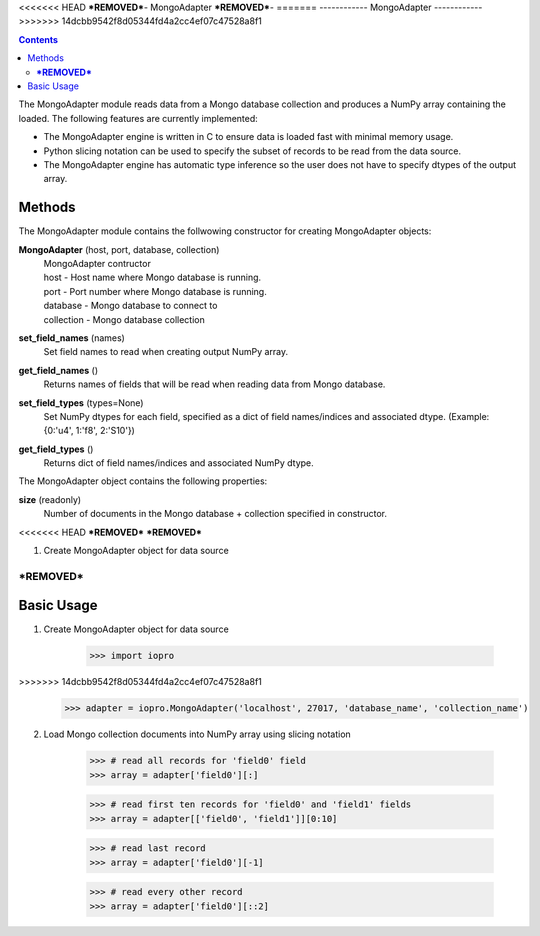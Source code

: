 <<<<<<< HEAD
***REMOVED***-
MongoAdapter
***REMOVED***-
=======
------------
MongoAdapter
------------
>>>>>>> 14dcbb9542f8d05344fd4a2cc4ef07c47528a8f1

.. contents::

The MongoAdapter module reads data from a Mongo database collection and produces a
NumPy array containing the loaded. The following features are currently implemented:

* The MongoAdapter engine is written in C to ensure data is loaded fast with minimal
  memory usage.

* Python slicing notation can be used to specify the subset of records to be
  read from the data source.

* The MongoAdapter engine has automatic type inference so the user does not have to
  specify dtypes of the output array.

Methods
-------
The MongoAdapter module contains the follwowing constructor for creating MongoAdapter objects:

**MongoAdapter** (host, port, database, collection)
    | MongoAdapter contructor

    | host - Host name where Mongo database is running.
    | port - Port number where Mongo database is running.
    | database - Mongo database to connect to
    | collection - Mongo database collection

**set_field_names** (names)
    | Set field names to read when creating output NumPy array.

**get_field_names** ()
    | Returns names of fields that will be read when reading data from Mongo database.

**set_field_types** (types=None)
    | Set NumPy dtypes for each field, specified as a dict of field names/indices and associated
      dtype. (Example: {0:'u4', 1:'f8', 2:'S10'})

**get_field_types** ()
    | Returns dict of field names/indices and associated NumPy dtype.

The MongoAdapter object contains the following properties:

**size** (readonly)
    | Number of documents in the Mongo database + collection specified in constructor.

<<<<<<< HEAD
***REMOVED***
***REMOVED***

1. Create MongoAdapter object for data source

***REMOVED***
=======
Basic Usage
-----------

1. Create MongoAdapter object for data source

    >>> import iopro
>>>>>>> 14dcbb9542f8d05344fd4a2cc4ef07c47528a8f1
    >>> adapter = iopro.MongoAdapter('localhost', 27017, 'database_name', 'collection_name')

2. Load Mongo collection documents into NumPy array using slicing notation

    >>> # read all records for 'field0' field
    >>> array = adapter['field0'][:]

    >>> # read first ten records for 'field0' and 'field1' fields
    >>> array = adapter[['field0', 'field1']][0:10]

    >>> # read last record
    >>> array = adapter['field0'][-1]

    >>> # read every other record
    >>> array = adapter['field0'][::2]

